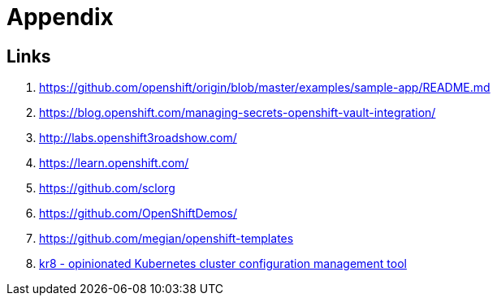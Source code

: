 = Appendix

== Links

. https://github.com/openshift/origin/blob/master/examples/sample-app/README.md
. https://blog.openshift.com/managing-secrets-openshift-vault-integration/
. http://labs.openshift3roadshow.com/
. https://learn.openshift.com/
. https://github.com/sclorg
. https://github.com/OpenShiftDemos/
. https://github.com/megian/openshift-templates
. https://github.com/apptio/kr8[kr8 - opinionated Kubernetes cluster configuration management tool]
